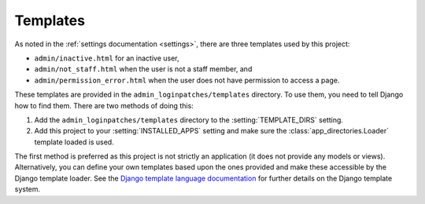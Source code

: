 Templates
=========

As noted in the :ref:`settings documentation <settings>`, there are three
templates used by this project:

* ``admin/inactive.html`` for an inactive user,
* ``admin/not_staff.html`` when the user is not a staff member, and
* ``admin/permission_error.html`` when the user does not have permission to
  access a page.

These templates are provided in the ``admin_loginpatches/templates`` directory.
To use them, you need to tell Django how to find them. There are two methods of
doing this:

1. Add the ``admin_loginpatches/templates`` directory to the
   :setting:`TEMPLATE_DIRS` setting.
2. Add this project to your :setting:`INSTALLED_APPS` setting and make sure the
   :class:`app_directories.Loader` template loaded is used.

The first method is preferred as this project is not strictly an application
(it does not provide any models or views). Alternatively, you can define your
own templates based upon the ones provided and make these accessible by the
Django template loader. See the `Django template language documentation
<http://docs.djangoproject.com/en/dev/ref/templates/api/>`_ for further details
on the Django template system.
